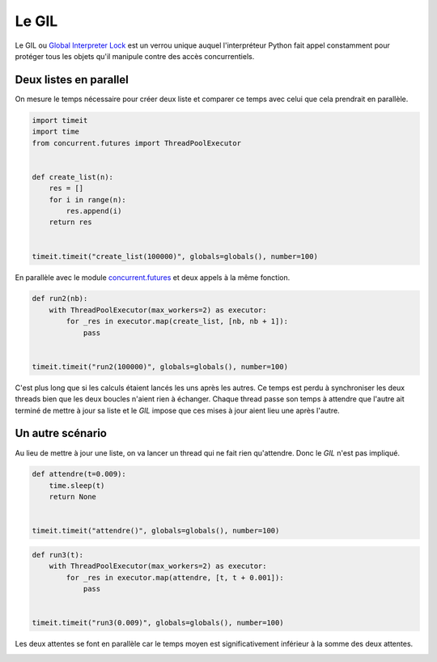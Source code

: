
.. DO NOT EDIT.
.. THIS FILE WAS AUTOMATICALLY GENERATED BY SPHINX-GALLERY.
.. TO MAKE CHANGES, EDIT THE SOURCE PYTHON FILE:
.. "auto_examples/prog/plot_gil_example.py"
.. LINE NUMBERS ARE GIVEN BELOW.

.. only:: html

    .. note::
        :class: sphx-glr-download-link-note

        :ref:`Go to the end <sphx_glr_download_auto_examples_prog_plot_gil_example.py>`
        to download the full example code.

.. rst-class:: sphx-glr-example-title

.. _sphx_glr_auto_examples_prog_plot_gil_example.py:


.. _gilexamplerst:

======
Le GIL
======

Le GIL ou `Global Interpreter Lock <https://en.wikipedia.org/wiki/Global_interpreter_lock>`_
est un verrou unique auquel l'interpréteur Python fait appel constamment
pour protéger tous les objets qu'il manipule contre des accès concurrentiels.

Deux listes en parallel
=======================

On mesure le temps nécessaire pour créer deux liste et comparer ce
temps avec celui que cela prendrait en parallèle.

.. GENERATED FROM PYTHON SOURCE LINES 20-34

.. code-block:: Python

    import timeit
    import time
    from concurrent.futures import ThreadPoolExecutor


    def create_list(n):
        res = []
        for i in range(n):
            res.append(i)
        return res


    timeit.timeit("create_list(100000)", globals=globals(), number=100)





.. rst-class:: sphx-glr-script-out

 .. code-block:: none


    0.3475509130003047



.. GENERATED FROM PYTHON SOURCE LINES 35-38

En parallèle avec le module `concurrent.futures
<https://docs.python.org/3/library/concurrent.futures.html>`_
et deux appels à la même fonction.

.. GENERATED FROM PYTHON SOURCE LINES 38-49

.. code-block:: Python



    def run2(nb):
        with ThreadPoolExecutor(max_workers=2) as executor:
            for _res in executor.map(create_list, [nb, nb + 1]):
                pass


    timeit.timeit("run2(100000)", globals=globals(), number=100)






.. rst-class:: sphx-glr-script-out

 .. code-block:: none


    1.5233818489978148



.. GENERATED FROM PYTHON SOURCE LINES 50-61

C'est plus long que si les calculs étaient lancés les uns après les autres.
Ce temps est perdu à synchroniser les deux threads bien que les
deux boucles n'aient rien à échanger. Chaque thread passe son
temps à attendre que l'autre ait terminé de mettre à jour sa
liste et le *GIL* impose que ces mises à jour aient lieu une après l'autre.

Un autre scénario
=================

Au lieu de mettre à jour une liste, on va lancer un thread
qui ne fait rien qu'attendre. Donc le *GIL* n'est pas impliqué.

.. GENERATED FROM PYTHON SOURCE LINES 61-71

.. code-block:: Python



    def attendre(t=0.009):
        time.sleep(t)
        return None


    timeit.timeit("attendre()", globals=globals(), number=100)






.. rst-class:: sphx-glr-script-out

 .. code-block:: none


    0.9342183890003071



.. GENERATED FROM PYTHON SOURCE LINES 73-84

.. code-block:: Python



    def run3(t):
        with ThreadPoolExecutor(max_workers=2) as executor:
            for _res in executor.map(attendre, [t, t + 0.001]):
                pass


    timeit.timeit("run3(0.009)", globals=globals(), number=100)






.. rst-class:: sphx-glr-script-out

 .. code-block:: none


    1.3061988989975362



.. GENERATED FROM PYTHON SOURCE LINES 85-87

Les deux attentes se font en parallèle car le temps moyen est
significativement inférieur à la somme des deux attentes.


.. rst-class:: sphx-glr-timing

   **Total running time of the script:** (0 minutes 4.117 seconds)


.. _sphx_glr_download_auto_examples_prog_plot_gil_example.py:

.. only:: html

  .. container:: sphx-glr-footer sphx-glr-footer-example

    .. container:: sphx-glr-download sphx-glr-download-jupyter

      :download:`Download Jupyter notebook: plot_gil_example.ipynb <plot_gil_example.ipynb>`

    .. container:: sphx-glr-download sphx-glr-download-python

      :download:`Download Python source code: plot_gil_example.py <plot_gil_example.py>`

    .. container:: sphx-glr-download sphx-glr-download-zip

      :download:`Download zipped: plot_gil_example.zip <plot_gil_example.zip>`


.. only:: html

 .. rst-class:: sphx-glr-signature

    `Gallery generated by Sphinx-Gallery <https://sphinx-gallery.github.io>`_

